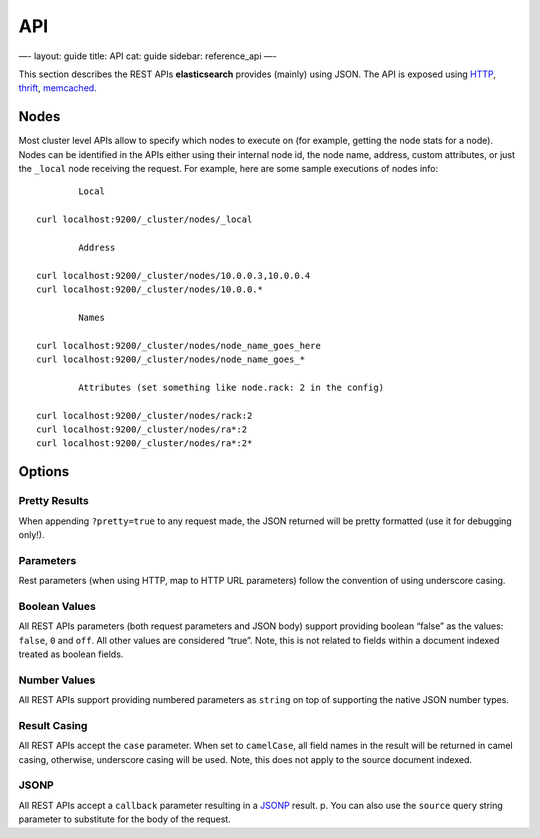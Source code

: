 
=====
 API 
=====




—-
layout: guide
title: API
cat: guide
sidebar: reference\_api
—-

This section describes the REST APIs **elasticsearch** provides (mainly)
using JSON. The API is exposed using
`HTTP </guide/reference/modules/http.html>`_,
`thrift </guide/reference/modules/thrift.html>`_,
`memcached </guide/reference/modules/memcached.html>`_.

Nodes
=====

Most cluster level APIs allow to specify which nodes to execute on (for
example, getting the node stats for a node). Nodes can be identified in
the APIs either using their internal node id, the node name, address,
custom attributes, or just the ``_local`` node receiving the request.
For example, here are some sample executions of nodes info:

::

        
            Local    
        
    curl localhost:9200/_cluster/nodes/_local
        
            Address
        
    curl localhost:9200/_cluster/nodes/10.0.0.3,10.0.0.4
    curl localhost:9200/_cluster/nodes/10.0.0.*
        
            Names
        
    curl localhost:9200/_cluster/nodes/node_name_goes_here
    curl localhost:9200/_cluster/nodes/node_name_goes_*
        
            Attributes (set something like node.rack: 2 in the config)
        
    curl localhost:9200/_cluster/nodes/rack:2
    curl localhost:9200/_cluster/nodes/ra*:2
    curl localhost:9200/_cluster/nodes/ra*:2*

Options
=======

Pretty Results
--------------

When appending ``?pretty=true`` to any request made, the JSON returned
will be pretty formatted (use it for debugging only!).

Parameters
----------

Rest parameters (when using HTTP, map to HTTP URL parameters) follow the
convention of using underscore casing.

Boolean Values
--------------

All REST APIs parameters (both request parameters and JSON body) support
providing boolean “false” as the values: ``false``, ``0`` and ``off``.
All other values are considered “true”. Note, this is not related to
fields within a document indexed treated as boolean fields.

Number Values
-------------

All REST APIs support providing numbered parameters as ``string`` on top
of supporting the native JSON number types.

Result Casing
-------------

All REST APIs accept the ``case`` parameter. When set to ``camelCase``,
all field names in the result will be returned in camel casing,
otherwise, underscore casing will be used. Note, this does not apply to
the source document indexed.

JSONP
-----

All REST APIs accept a ``callback`` parameter resulting in a
`JSONP <http://en.wikipedia.org/wiki/JSONP>`_ result.
p. You can also use the ``source`` query string parameter to substitute
for the body of the request.



